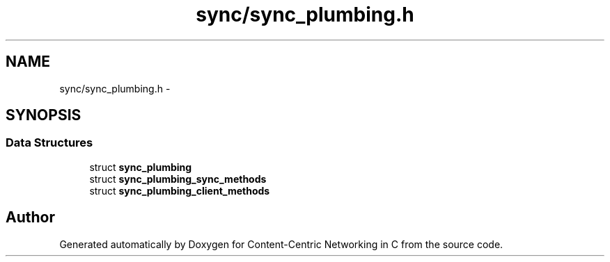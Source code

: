 .TH "sync/sync_plumbing.h" 3 "19 May 2013" "Version 0.7.2" "Content-Centric Networking in C" \" -*- nroff -*-
.ad l
.nh
.SH NAME
sync/sync_plumbing.h \- 
.SH SYNOPSIS
.br
.PP
.SS "Data Structures"

.in +1c
.ti -1c
.RI "struct \fBsync_plumbing\fP"
.br
.ti -1c
.RI "struct \fBsync_plumbing_sync_methods\fP"
.br
.ti -1c
.RI "struct \fBsync_plumbing_client_methods\fP"
.br
.in -1c
.SH "Author"
.PP 
Generated automatically by Doxygen for Content-Centric Networking in C from the source code.
